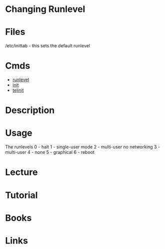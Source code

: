 #+TAGS: sysvinit runlevel changing_runlevel


* Changing Runlevel
* Files
/etc/inittab - this sets the default runlevel
* Cmds
- [[file://home/crito/org/tech/cmds/runlevel.org][runlevel]]
- [[file://home/crito/org/tech/cmds/init.org][init]]
- [[file://home/crito/org/tech/cmds/telinit.org][telinit]]

* Description
* Usage
The runlevels
0 - halt
1 - single-user mode
2 - multi-user no networking
3 - multi-user
4 - none
5 - graphical
6 - reboot

* Lecture
* Tutorial
* Books
* Links
